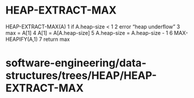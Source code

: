 * HEAP-EXTRACT-MAX

HEAP-EXTRACT-MAX(A) 1 if A.heap-size < 1 2 error “heap underflow” 3 max
= A[1] 4 A[1] = A[A.heap-size] 5 A.heap-size = A.heap-size - 1 6
MAX-HEAPIFY(A,1) 7 return max

* software-engineering/data-structures/trees/HEAP/HEAP-EXTRACT-MAX

